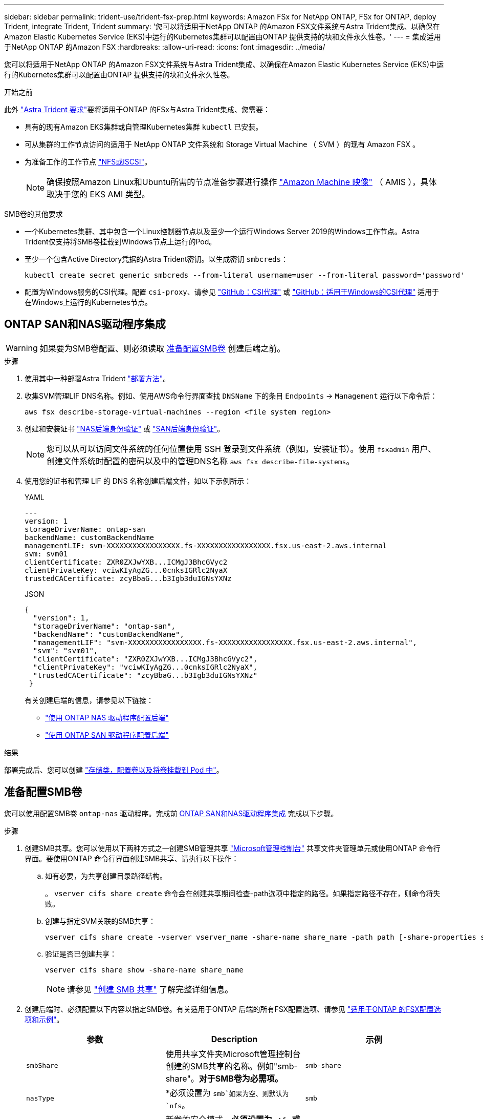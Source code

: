---
sidebar: sidebar 
permalink: trident-use/trident-fsx-prep.html 
keywords: Amazon FSx for NetApp ONTAP, FSx for ONTAP, deploy Trident, integrate Trident, Trident 
summary: '您可以将适用于NetApp ONTAP 的Amazon FSX文件系统与Astra Trident集成、以确保在Amazon Elastic Kubernetes Service (EKS)中运行的Kubernetes集群可以配置由ONTAP 提供支持的块和文件永久性卷。' 
---
= 集成适用于NetApp ONTAP 的Amazon FSX
:hardbreaks:
:allow-uri-read: 
:icons: font
:imagesdir: ../media/


[role="lead"]
您可以将适用于NetApp ONTAP 的Amazon FSX文件系统与Astra Trident集成、以确保在Amazon Elastic Kubernetes Service (EKS)中运行的Kubernetes集群可以配置由ONTAP 提供支持的块和文件永久性卷。

.开始之前
此外 link:../trident-get-started/requirements.html["Astra Trident 要求"]要将适用于ONTAP 的FSx与Astra Trident集成、您需要：

* 具有的现有Amazon EKS集群或自管理Kubernetes集群 `kubectl` 已安装。
* 可从集群的工作节点访问的适用于 NetApp ONTAP 文件系统和 Storage Virtual Machine （ SVM ）的现有 Amazon FSX 。
* 为准备工作的工作节点 link:worker-node-prep.html["NFS或iSCSI"]。
+

NOTE: 确保按照Amazon Linux和Ubuntu所需的节点准备步骤进行操作 https://docs.aws.amazon.com/AWSEC2/latest/UserGuide/AMIs.html["Amazon Machine 映像"^] （ AMIS ），具体取决于您的 EKS AMI 类型。



.SMB卷的其他要求
* 一个Kubernetes集群、其中包含一个Linux控制器节点以及至少一个运行Windows Server 2019的Windows工作节点。Astra Trident仅支持将SMB卷挂载到Windows节点上运行的Pod。
* 至少一个包含Active Directory凭据的Astra Trident密钥。以生成密钥 `smbcreds`：
+
[listing]
----
kubectl create secret generic smbcreds --from-literal username=user --from-literal password='password'
----
* 配置为Windows服务的CSI代理。配置 `csi-proxy`、请参见 link:https://github.com/kubernetes-csi/csi-proxy["GitHub：CSI代理"^] 或 link:https://github.com/Azure/aks-engine/blob/master/docs/topics/csi-proxy-windows.md["GitHub：适用于Windows的CSI代理"^] 适用于在Windows上运行的Kubernetes节点。




== ONTAP SAN和NAS驱动程序集成


WARNING: 如果要为SMB卷配置、则必须读取 <<准备配置SMB卷>> 创建后端之前。

.步骤
. 使用其中一种部署Astra Trident link:../trident-get-started/kubernetes-deploy.html["部署方法"]。
. 收集SVM管理LIF DNS名称。例如、使用AWS命令行界面查找 `DNSName` 下的条目 `Endpoints` -> `Management` 运行以下命令后：
+
[listing]
----
aws fsx describe-storage-virtual-machines --region <file system region>
----
. 创建和安装证书 link:ontap-nas-prep.html["NAS后端身份验证"] 或 link:ontap-san-prep.html["SAN后端身份验证"]。
+

NOTE: 您可以从可以访问文件系统的任何位置使用 SSH 登录到文件系统（例如，安装证书）。使用 `fsxadmin` 用户、创建文件系统时配置的密码以及中的管理DNS名称 `aws fsx describe-file-systems`。

. 使用您的证书和管理 LIF 的 DNS 名称创建后端文件，如以下示例所示：
+
[role="tabbed-block"]
====
.YAML
--
[listing]
----
---
version: 1
storageDriverName: ontap-san
backendName: customBackendName
managementLIF: svm-XXXXXXXXXXXXXXXXX.fs-XXXXXXXXXXXXXXXXX.fsx.us-east-2.aws.internal
svm: svm01
clientCertificate: ZXR0ZXJwYXB...ICMgJ3BhcGVyc2
clientPrivateKey: vciwKIyAgZG...0cnksIGRlc2NyaX
trustedCACertificate: zcyBbaG...b3Igb3duIGNsYXNz
----
--
.JSON
--
[listing]
----
{
  "version": 1,
  "storageDriverName": "ontap-san",
  "backendName": "customBackendName",
  "managementLIF": "svm-XXXXXXXXXXXXXXXXX.fs-XXXXXXXXXXXXXXXXX.fsx.us-east-2.aws.internal",
  "svm": "svm01",
  "clientCertificate": "ZXR0ZXJwYXB...ICMgJ3BhcGVyc2",
  "clientPrivateKey": "vciwKIyAgZG...0cnksIGRlc2NyaX",
  "trustedCACertificate": "zcyBbaG...b3Igb3duIGNsYXNz"
 }

----
--
====
+
有关创建后端的信息，请参见以下链接：

+
** link:ontap-nas.html["使用 ONTAP NAS 驱动程序配置后端"]
** link:ontap-san.html["使用 ONTAP SAN 驱动程序配置后端"]




.结果
部署完成后、您可以创建 link:../trident-get-started/kubernetes-postdeployment.html["存储类，配置卷以及将卷挂载到 Pod 中"]。



== 准备配置SMB卷

您可以使用配置SMB卷 `ontap-nas` 驱动程序。完成前 <<ONTAP SAN和NAS驱动程序集成>> 完成以下步骤。

.步骤
. 创建SMB共享。您可以使用以下两种方式之一创建SMB管理共享 link:https://learn.microsoft.com/en-us/troubleshoot/windows-server/system-management-components/what-is-microsoft-management-console["Microsoft管理控制台"^] 共享文件夹管理单元或使用ONTAP 命令行界面。要使用ONTAP 命令行界面创建SMB共享、请执行以下操作：
+
.. 如有必要，为共享创建目录路径结构。
+
。 `vserver cifs share create` 命令会在创建共享期间检查-path选项中指定的路径。如果指定路径不存在，则命令将失败。

.. 创建与指定SVM关联的SMB共享：
+
[listing]
----
vserver cifs share create -vserver vserver_name -share-name share_name -path path [-share-properties share_properties,...] [other_attributes] [-comment text]
----
.. 验证是否已创建共享：
+
[listing]
----
vserver cifs share show -share-name share_name
----
+

NOTE: 请参见 link:https://docs.netapp.com/us-en/ontap/smb-config/create-share-task.html["创建 SMB 共享"^] 了解完整详细信息。



. 创建后端时、必须配置以下内容以指定SMB卷。有关适用于ONTAP 后端的所有FSX配置选项、请参见 link:trident-fsx-examples.html["适用于ONTAP 的FSX配置选项和示例"]。
+
[cols="3"]
|===
| 参数 | Description | 示例 


| `smbShare` | 使用共享文件夹Microsoft管理控制台创建的SMB共享的名称。例如"smb-share"。*对于SMB卷为必需项。* | `smb-share` 


| `nasType` | *必须设置为 `smb`如果为空、则默认为 `nfs`。 | `smb` 


| `securityStyle` | 新卷的安全模式。*必须设置为 `ntfs` 或 `mixed` 用于SMB卷。* | `ntfs` 或 `mixed` 对于SMB卷 


| `unixPermissions` | 新卷的模式。对于SMB卷、*必须留空。* | "" 
|===

